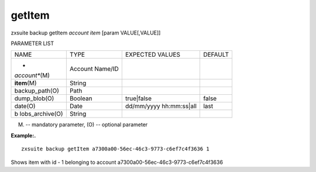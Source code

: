 .. _backup_getItem:

getItem
-------

.. container:: informalexample

   zxsuite backup getItem *account* *item* [param VALUE[,VALUE]]

PARAMETER LIST

+-----------------+-----------------+-----------------+-----------------+
| NAME            | TYPE            | EXPECTED VALUES | DEFAULT         |
+-----------------+-----------------+-----------------+-----------------+
| *               | Account Name/ID |                 |                 |
| *account**\ (M) |                 |                 |                 |
+-----------------+-----------------+-----------------+-----------------+
| **item**\ (M)   | String          |                 |                 |
+-----------------+-----------------+-----------------+-----------------+
| backup_path(O)  | Path            |                 |                 |
+-----------------+-----------------+-----------------+-----------------+
| dump_blob(O)    | Boolean         | true|false      | false           |
+-----------------+-----------------+-----------------+-----------------+
| date(O)         | Date            | dd/mm/yyyy      | last            |
|                 |                 | hh:mm:ss|all    |                 |
+-----------------+-----------------+-----------------+-----------------+
| b               | String          |                 |                 |
| lobs_archive(O) |                 |                 |                 |
+-----------------+-----------------+-----------------+-----------------+

(M) -- mandatory parameter, (O) -- optional parameter

**Example:.**

::

   zxsuite backup getItem a7300a00-56ec-46c3-9773-c6ef7c4f3636 1

Shows item with id - 1 belonging to account
a7300a00-56ec-46c3-9773-c6ef7c4f3636
